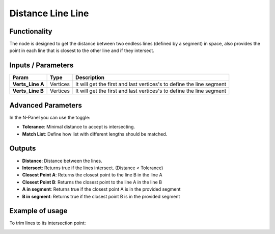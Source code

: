 Distance Line Line
==================

.. image:: https://user-images.githubusercontent.com/14288520/195664123-56bcb680-c101-4250-bc1e-bbb6b1c55bc0.png
  :target: https://user-images.githubusercontent.com/14288520/195664123-56bcb680-c101-4250-bc1e-bbb6b1c55bc0.png

Functionality
-------------

The node is designed to get the distance between two endless lines (defined by a segment) in space, also provides the point in each line that is closest to the other line and if they intersect.


Inputs / Parameters
-------------------


+------------------+-------------+----------------------------------------------------------------------+
| Param            | Type        | Description                                                          |
+==================+=============+======================================================================+
| **Verts_Line A** | Vertices    | It will get the first and last vertices's to define the line segment |
+------------------+-------------+----------------------------------------------------------------------+
| **Verts_Line B** | Vertices    | It will get the first and last vertices's to define the line segment |
+------------------+-------------+----------------------------------------------------------------------+

Advanced Parameters
-------------------

In the N-Panel you can use the toggle:
 
* **Tolerance**: Minimal distance to accept is intersecting.
* **Match List**: Define how list with different lengths should be matched. 

Outputs
-------

* **Distance**: Distance between the lines.
* **Intersect**: Returns true if the lines intersect. (Distance < Tolerance)
* **Closest Point A**: Returns the closest point to the line B in the line A
* **Closest Point B**: Returns the closest point to the line A in the line B
* **A in segment**: Returns true if the closest point A is in the provided segment
* **B in segment**: Returns true if the closest point B is in the provided segment

Example of usage
----------------

.. image:: https://github.com/vicdoval/sverchok/raw/docs_images/images_for_docs/analyzer/distance_line_line/blender_sverchok_distance_line_line.png
  :alt: Distance_line_line_procedural.PNG

To trim lines to its intersection point:

.. image:: https://github.com/vicdoval/sverchok/raw/docs_images/images_for_docs/analyzer/distance_line_line/blender_sverchok_parametric_distance_line_line.png
  :alt: Sverchok_Distance_line_line.PNG

